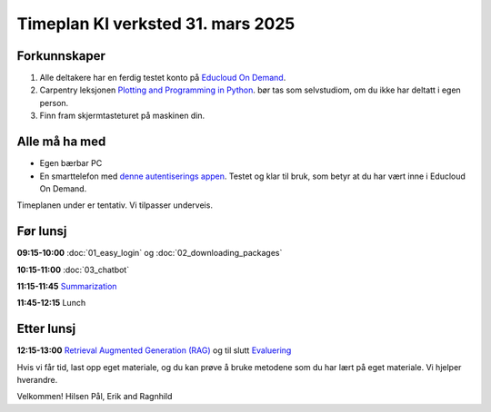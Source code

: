 .. _003_timetable:

Timeplan KI verksted 31. mars 2025
====================================

Forkunnskaper
---------------
1) Alle deltakere har en ferdig testet konto på `Educloud On Demand <https://ondemand.educloud.no/>`_.

2) Carpentry leksjonen `Plotting and Programming in Python <https://swcarpentry.github.io/python-novice-gapminder/>`_. bør tas som selvstudiom, om du ikke har deltatt i egen person.

3) Finn fram skjermtasteturet på maskinen din.

Alle må ha med
----------------
* Egen bærbar PC
* En smarttelefon med `denne autentiserings appen <https://www.microsoft.com/nb-no/security/mobile-authenticator-app>`_. Testet og klar til bruk, som betyr at du har vært inne i Educloud On Demand.

Timeplanen under er tentativ. Vi tilpasser underveis.

Før lunsj
-----------
**09:15-10:00**
:doc:`01_easy_login` og :doc:`02_downloading_packages`

**10:15-11:00**
:doc:`03_chatbot`

**11:15-11:45**
`Summarization <https://uio-library.github.io/LLM-course/3_summarizing.html#summarization>`_

**11:45-12:15** 
Lunch

Etter lunsj
-------------
**12:15-13:00**
`Retrieval Augmented Generation (RAG) <https://uio-library.github.io/LLM-course/4_RAG.html>`_ og til slutt `Evaluering <https://nettskjema.no/a/llm-course>`_

Hvis vi får tid, last opp eget materiale, og du kan prøve å bruke metodene som du har lært på eget materiale. Vi hjelper hverandre.

Velkommen!
Hilsen Pål, Erik and Ragnhild
